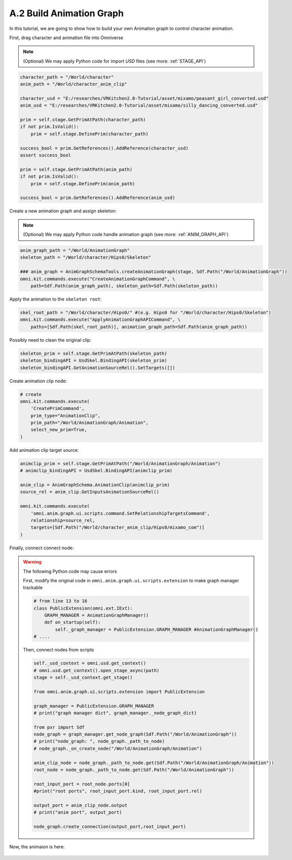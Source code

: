 A.2 Build Animation Graph
====================================================================

In this tutorial, we are going to show how to build your own Animation graph to control character animation.

First, drag character and animation file into Omniverse

.. figure:: ./img/graph_import.png
   :alt: anim graph import
   :width: 80%

.. note::

    (Optional) We may apply Python code for import `USD` files (see more: :ref:`STAGE_API`)

.. code:: python

    character_path = "/World/character"
    anim_path = "/World/character_anim_clip"
    
    character_usd = "E:/researches/VRKitchen2.0-Tutorial/asset/mixamo/peasant_girl_converted.usd"
    anim_usd = "E:/researches/VRKitchen2.0-Tutorial/asset/mixamo/silly_dancing_converted.usd"

    prim = self.stage.GetPrimAtPath(character_path)
    if not prim.IsValid():
        prim = self.stage.DefinePrim(character_path)

    success_bool = prim.GetReferences().AddReference(character_usd)
    assert success_bool

    prim = self.stage.GetPrimAtPath(anim_path)
    if not prim.IsValid():
        prim = self.stage.DefinePrim(anim_path)

    success_bool = prim.GetReferences().AddReference(anim_usd)


Create a new animation graph and assign skeleton:

.. figure:: ./img/graph_animgraph.png
   :alt: anim graph import
   :width: 80%


.. figure:: ./img/graph_addskeleton.png
   :alt: anim graph add skeleton
   :width: 80%

.. note::

    (Optional) We may apply Python code handle animation graph (see more: :ref:`ANIM_GRAPH_API`)

.. code:: python

    anim_graph_path = "/World/AnimationGraph"
    skeleton_path = "/World/character/Hips0/Skeleton"

    ### anim_graph = AnimGraphSchemaTools.createAnimationGraph(stage, Sdf.Path("/World/AnimationGraph"))
    omni.kit.commands.execute("CreateAnimationGraphCommand", \
        path=Sdf.Path(anim_graph_path), skeleton_path=Sdf.Path(skeleton_path))

    
Apply the animation to the ``skeleton root``:

.. figure:: ./img/graph_apply_animgraph.png
   :alt: anim graph apply
   :width: 80%

.. code:: python

    skel_root_path = "/World/character/Hips0/" #(e.g. Hips0 for "/World/character/Hips0/Skeleton")
    omni.kit.commands.execute("ApplyAnimationGraphAPICommand", \
        paths=[Sdf.Path(skel_root_path)], animation_graph_path=Sdf.Path(anim_graph_path))

Possibly need to clean the original clip:

.. figure:: ./img/graph_clean_animclip.png
   :alt: anim graph clean original clip
   :width: 80%

.. code:: python

    skeleton_prim = self.stage.GetPrimAtPath(skeleton_path)
    skeleton_bindingAPI = UsdSkel.BindingAPI(skeleton_prim)
    skeleton_bindingAPI.GetAnimationSourceRel().SetTargets([])

Create animation clip node:

.. figure:: ./img/graph_animclip.png
   :alt: anim graph create anim clip
   :width: 80%

.. code:: python

    # create 
    omni.kit.commands.execute(
        'CreatePrimCommand',
        prim_type="AnimationClip",
        prim_path="/World/AnimationGraph/Animation",
        select_new_prim=True,
    )

Add animation clip target source: 

.. figure:: ./img/graph_animclip_add_source.png
   :alt: anim graph add anim clip source
   :width: 80%

.. code:: python

    animclip_prim = self.stage.GetPrimAtPath("/World/AnimationGraph/Animation")
    # animclip_bindingAPI = UsdSkel.BindingAPI(animclip_prim)

    anim_clip = AnimGraphSchema.AnimationClip(animclip_prim)
    source_rel = anim_clip.GetInputsAnimationSourceRel()

    omni.kit.commands.execute(
        'omni.anim.graph.ui.scripts.command.SetRelationshipTargetsCommand',
        relationship=source_rel,
        targets=[Sdf.Path("/World/character_anim_clip/Hips0/mixamo_com")]
    )

Finally, connect connect node:

.. figure:: ./img/graph_connectnode.png
   :alt: anim graph connect node
   :width: 80%


.. warning::

    The following Python code may cause errors

    First, modify the original code in ``omni.anim.graph.ui.scripts.extension`` to make graph manager trackable

    .. code:: python
        
        # from line 13 to 16
        class PublicExtension(omni.ext.IExt):
            GRAPH_MANAGER = AnimationGraphManager()
            def on_startup(self):
                self._graph_manager = PublicExtension.GRAPH_MANAGER #AnimationGraphManager()
        # ....

    Then, connect nodes from scripts

    .. code:: python

        self._usd_context = omni.usd.get_context()
        # omni.usd.get_context().open_stage_async(path)
        stage = self._usd_context.get_stage()
        
        from omni.anim.graph.ui.scripts.extension import PublicExtension

        graph_manager = PublicExtension.GRAPH_MANAGER
        # print("graph manager dict", graph_manager._node_graph_dict)

        from pxr import Sdf
        node_graph = graph_manager.get_node_graph(Sdf.Path("/World/AnimationGraph"))
        # print("node_graph: ", node_graph._path_to_node)
        # node_graph._on_create_node("/World/AnimationGraph/Animation")

        anim_clip_node = node_graph._path_to_node.get(Sdf.Path("/World/AnimationGraph/Animation"))
        root_node = node_graph._path_to_node.get(Sdf.Path("/World/AnimationGraph"))

        root_input_port = root_node.ports[0]
        #print("root ports", root_input_port.kind, root_input_port.rel)

        output_port = anim_clip_node.output
        # print("anim port", output_port)

        node_graph.create_connection(output_port,root_input_port)


Now, the animaion is here:

.. figure:: ./img/peasant_girl.*
   :alt: anim graph anim peasant girl
   :width: 80%